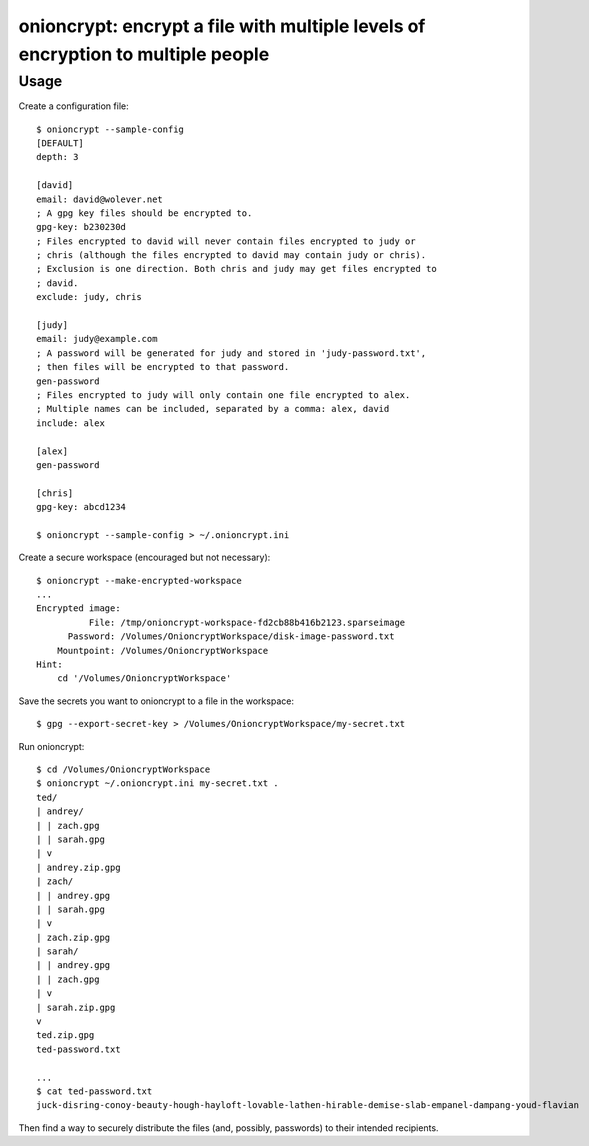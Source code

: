 onioncrypt: encrypt a file with multiple levels of encryption to multiple people
================================================================================

Usage
-----

Create a configuration file::

    $ onioncrypt --sample-config
    [DEFAULT]
    depth: 3

    [david]
    email: david@wolever.net
    ; A gpg key files should be encrypted to.
    gpg-key: b230230d
    ; Files encrypted to david will never contain files encrypted to judy or
    ; chris (although the files encrypted to david may contain judy or chris).
    ; Exclusion is one direction. Both chris and judy may get files encrypted to
    ; david.
    exclude: judy, chris

    [judy]
    email: judy@example.com
    ; A password will be generated for judy and stored in 'judy-password.txt',
    ; then files will be encrypted to that password.
    gen-password
    ; Files encrypted to judy will only contain one file encrypted to alex.
    ; Multiple names can be included, separated by a comma: alex, david
    include: alex

    [alex]
    gen-password

    [chris]
    gpg-key: abcd1234

    $ onioncrypt --sample-config > ~/.onioncrypt.ini

Create a secure workspace (encouraged but not necessary)::

    $ onioncrypt --make-encrypted-workspace
    ...
    Encrypted image:
              File: /tmp/onioncrypt-workspace-fd2cb88b416b2123.sparseimage
          Password: /Volumes/OnioncryptWorkspace/disk-image-password.txt
        Mountpoint: /Volumes/OnioncryptWorkspace
    Hint:
        cd '/Volumes/OnioncryptWorkspace'

Save the secrets you want to onioncrypt to a file in the workspace::

    $ gpg --export-secret-key > /Volumes/OnioncryptWorkspace/my-secret.txt

Run onioncrypt::

    $ cd /Volumes/OnioncryptWorkspace
    $ onioncrypt ~/.onioncrypt.ini my-secret.txt .
    ted/
    | andrey/
    | | zach.gpg
    | | sarah.gpg
    | v
    | andrey.zip.gpg
    | zach/
    | | andrey.gpg
    | | sarah.gpg
    | v
    | zach.zip.gpg
    | sarah/
    | | andrey.gpg
    | | zach.gpg
    | v
    | sarah.zip.gpg
    v
    ted.zip.gpg
    ted-password.txt
    
    ...
    $ cat ted-password.txt
    juck-disring-conoy-beauty-hough-hayloft-lovable-lathen-hirable-demise-slab-empanel-dampang-youd-flavian


Then find a way to securely distribute the files (and, possibly, passwords) to
their intended recipients.
